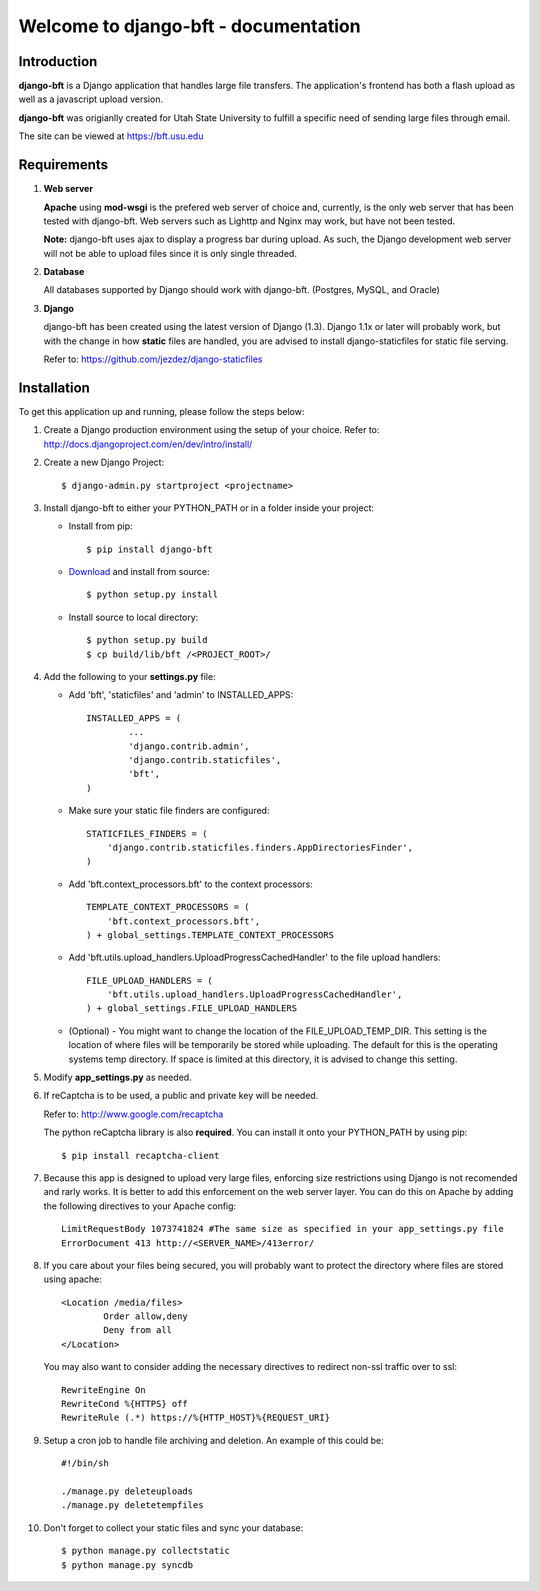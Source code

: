 .. django-bft - A Big File Transfer App Written in Django documentation master file, created by
   sphinx-quickstart on Thu Apr 14 11:03:55 2011.
   You can adapt this file completely to your liking, but it should at least
   contain the root `toctree` directive.

Welcome to django-bft - documentation
=====================================

Introduction
------------

**django-bft** is a Django application that handles large file transfers.  The
application's frontend has both a flash upload as well as a javascript 
upload version.

**django-bft** was origianlly created for Utah State University 
to fulfill a specific need of sending large files through email.

The site can be viewed at https://bft.usu.edu

Requirements
------------

1.	**Web server**

	**Apache** using **mod-wsgi** is the prefered web server of choice and, currently,
	is the only web server that has been tested with django-bft.  Web servers such as
	Lighttp and Nginx may work, but have not been tested.
	
	**Note:** django-bft uses ajax to display a progress bar during upload.
	As such, the Django development web server will not be able to upload files
	since it is only single threaded.
	
2.	**Database**

	All databases supported by Django should work with django-bft.
	(Postgres, MySQL, and Oracle)
	
3.	**Django**

	django-bft has been created using the latest version of Django (1.3).
	Django 1.1x or later will probably work, but with the change in how **static**
	files are handled, you are advised to install django-staticfiles for static file serving.
	
	Refer to: https://github.com/jezdez/django-staticfiles
	

Installation
------------

To get this application up and running, please follow the steps below:

1.	Create a Django production environment using the setup of your choice.
	Refer to: http://docs.djangoproject.com/en/dev/intro/install/

2.	Create a new Django Project::

		$ django-admin.py startproject <projectname>

3.	Install django-bft to either your PYTHON_PATH or in a folder inside your project:

	*	Install from pip::
	
		$ pip install django-bft
		
	*	`Download`__ and install from source::		

		$ python setup.py install
		
	*	Install source to local directory::
	
		$ python setup.py build
		$ cp build/lib/bft /<PROJECT_ROOT>/
		
4.	Add the following to your **settings.py** file:

	*	Add 'bft', 'staticfiles' and 'admin' to INSTALLED_APPS::
	
			INSTALLED_APPS = (
				...
				'django.contrib.admin',
				'django.contrib.staticfiles',
				'bft',
			)
			
	*	Make sure your static file finders are configured::
	
			STATICFILES_FINDERS = (
			    'django.contrib.staticfiles.finders.AppDirectoriesFinder',
			)
			
	*	Add 'bft.context_processors.bft' to the context processors::
	
			TEMPLATE_CONTEXT_PROCESSORS = (
			    'bft.context_processors.bft',
			) + global_settings.TEMPLATE_CONTEXT_PROCESSORS
			
	*	Add 'bft.utils.upload_handlers.UploadProgressCachedHandler' to the file
		upload handlers::
	
			FILE_UPLOAD_HANDLERS = (
			    'bft.utils.upload_handlers.UploadProgressCachedHandler',
			) + global_settings.FILE_UPLOAD_HANDLERS
			
	*	(Optional) - You might want to change the location of the
		FILE_UPLOAD_TEMP_DIR.  This setting is the location of where files
		will be temporarily be stored while uploading.  The default for this is 
		the operating systems temp directory.  If space is limited at this 
		directory, it is advised to change this setting.
		
5.	Modify **app_settings.py** as needed.

6.	If reCaptcha is to be used, a public and private key will be needed.

	Refer to: http://www.google.com/recaptcha
	
	The python reCaptcha library is also **required**.  You can install it 
	onto your PYTHON_PATH by using pip::
	
		$ pip install recaptcha-client
		
7.	Because this app is designed to upload very large files, enforcing size
	restrictions using Django is not recomended and rarly works.  It is better 
	to add this enforcement on the web server layer.  You can do this on Apache
	by adding the following directives to your Apache config::
	
		LimitRequestBody 1073741824 #The same size as specified in your app_settings.py file
		ErrorDocument 413 http://<SERVER_NAME>/413error/
		
8.	If you care about your files being secured, you will probably want to protect
	the directory where files are stored using apache::
	
		<Location /media/files>
			Order allow,deny
			Deny from all
		</Location>
		
	You may also want to consider adding the necessary directives to redirect
	non-ssl traffic over to ssl::
	
		RewriteEngine On
		RewriteCond %{HTTPS} off
		RewriteRule (.*) https://%{HTTP_HOST}%{REQUEST_URI}
		
9.	Setup a cron job to handle file archiving and deletion.  An example of this
	could be::

		#!/bin/sh

		./manage.py deleteuploads
		./manage.py deletetempfiles
		
10.	Don't forget to collect your static files and sync your database::

		$ python manage.py collectstatic
		$ python manage.py syncdb
		
	
__ https://github.com/django-bft/dango-bft/downloads
